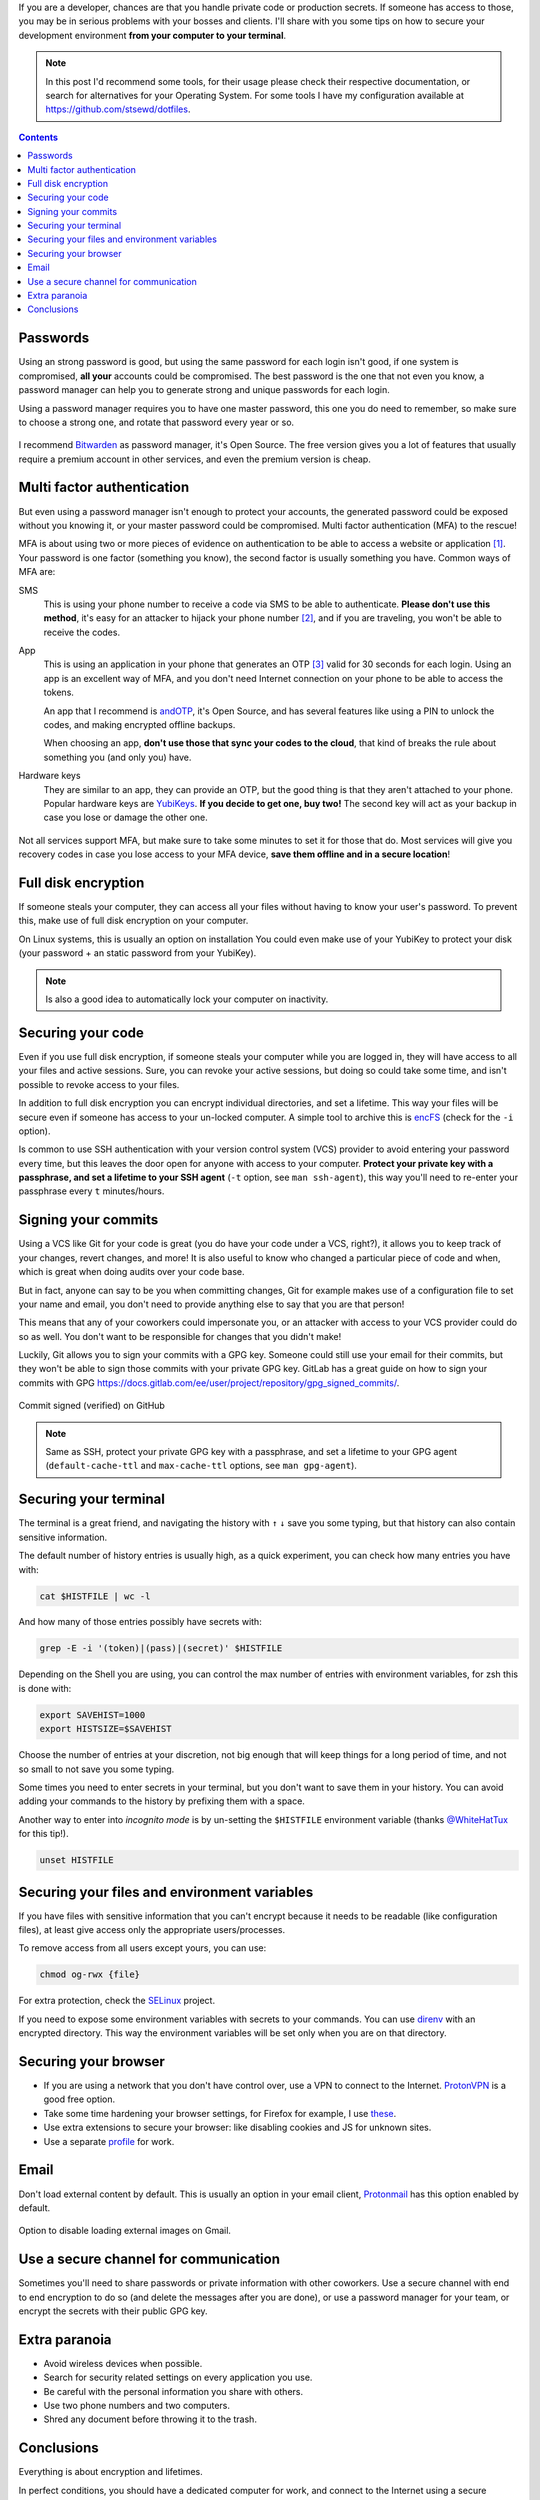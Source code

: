 .. title: Securing your development environment
.. date: 2021-07-24
.. category: security, development
.. description: Tips on how to secure how to secure your development environment from your computer to your terminal.

If you are a developer, chances are that you handle private code or production secrets.
If someone has access to those, you may be in serious problems with your bosses and clients.
I'll share with you some tips on how to secure your development environment **from your computer to your terminal**.

.. note::

   In this post I'd recommend some tools,
   for their usage please check their respective documentation,
   or search for alternatives for your Operating System.
   For some tools I have my configuration available at https://github.com/stsewd/dotfiles.

.. contents:: Contents
   :depth: 2
   :local:
   :backlinks: none

Passwords
---------

Using an strong password is good, but using the same password for each login isn't good,
if one system is compromised, **all your** accounts could be compromised.
The best password is the one that not even you know,
a password manager can help you to generate strong and unique passwords for each login.

Using a password manager requires you to have one master password,
this one you do need to remember,
so make sure to choose a strong one, and rotate that password every year or so.

.. figure:: /images/securing-your-dev-environment/password_strength.png
   :target: https://xkcd.com/936/
   :align: center

I recommend `Bitwarden <https://bitwarden.com/>`__ as password manager, it's Open Source.
The free version gives you a lot of features that usually require
a premium account in other services, and even the premium version is cheap.

Multi factor authentication
---------------------------

But even using a password manager isn't enough to protect your accounts,
the generated password could be exposed without you knowing it,
or your master password could be compromised.
Multi factor authentication (MFA) to the rescue!

MFA is about using two or more pieces of evidence on authentication to be able to access a website or application [#mfa]_.
Your password is one factor (something you know),
the second factor is usually something you have.
Common ways of MFA are:

SMS
  This is using your phone number to receive a code via SMS to be able to authenticate.
  **Please don't use this method**, it's easy for an attacker to hijack your phone number [#sim-hijack]_,
  and if you are traveling, you won't be able to receive the codes.

App
  This is using an application in your phone that generates an OTP [#otp]_
  valid for 30 seconds for each login.
  Using an app is an excellent way of MFA,
  and you don't need Internet connection on your phone to be able to access the tokens.

  An app that I recommend is `andOTP <https://github.com/andOTP/andOTP>`__,
  it's Open Source, and has several features like using a PIN to unlock the codes,
  and making encrypted offline backups.

  When choosing an app, **don't use those that sync your codes to the cloud**,
  that kind of breaks the rule about something you (and only you) have.

Hardware keys
  They are similar to an app, they can provide an OTP,
  but the good thing is that they aren't attached to your phone.
  Popular hardware keys are `YubiKeys <https://www.yubico.com/>`__.
  **If you decide to get one, buy two!**
  The second key will act as your backup in case you lose or damage the other one.

  .. figure:: /images/securing-your-dev-environment/yubikey.png
     :target: https://commons.wikimedia.org/wiki/File:YubiKey-4-keychain-and-YubiKey-4-Nano.png
     :width: 50%
     :align: center

Not all services support MFA, but make sure to take some minutes to set it for those that do.
Most services will give you recovery codes in case you lose access to your MFA device,
**save them offline and in a secure location**!

Full disk encryption
--------------------

If someone steals your computer,
they can access all your files without having to know your user's password.
To prevent this, make use of full disk encryption on your computer.

On Linux systems, this is usually an option on installation
You could even make use of your YubiKey to protect your disk
(your password + an static password from your YubiKey).

.. note::

   Is also a good idea to automatically lock your computer on inactivity.

Securing your code
------------------

Even if you use full disk encryption,
if someone steals your computer while you are logged in,
they will have access to all your files and active sessions.
Sure, you can revoke your active sessions,
but doing so could take some time, and isn't possible to revoke access to your files.

In addition to full disk encryption you can encrypt individual directories, and set a lifetime.
This way your files will be secure even if someone has access to your un-locked computer.
A simple tool to archive this is `encFS <https://github.com/vgough/encfs>`__ (check for the ``-i`` option).

Is common to use SSH authentication with your version control system (VCS) provider
to avoid entering your password every time,
but this leaves the door open for anyone with access to your computer.
**Protect your private key with a passphrase,
and set a lifetime to your SSH agent** (``-t`` option, see ``man ssh-agent``),
this way you'll need to re-enter your passphrase every ``t`` minutes/hours.

Signing your commits
--------------------

Using a VCS like Git for your code is great
(you do have your code under a VCS, right?),
it allows you to keep track of your changes, revert changes, and more!
It is also useful to know who changed a particular piece of code and when,
which is great when doing audits over your code base.

But in fact, anyone can say to be you when committing changes,
Git for example makes use of a configuration file to set your name and email,
you don't need to provide anything else to say that you are that person!

This means that any of your coworkers could impersonate you,
or an attacker with access to your VCS provider could do so as well.
You don't want to be responsible for changes that you didn't make!

Luckily, Git allows you to sign your commits with a GPG key.
Someone could still use your email for their commits,
but they won't be able to sign those commits with your private GPG key.
GitLab has a great guide on how to sign your commits with GPG
https://docs.gitlab.com/ee/user/project/repository/gpg_signed_commits/.

.. figure:: /images/securing-your-dev-environment/signed-commit.png
   :target: /images/securing-your-dev-environment/signed-commit.png
   :align: center

   Commit signed (verified) on GitHub

.. note::

   Same as SSH, protect your private GPG key with a passphrase,
   and set a lifetime to your GPG agent (``default-cache-ttl`` and ``max-cache-ttl`` options, see ``man gpg-agent``).

Securing your terminal
----------------------

The terminal is a great friend,
and navigating the history with ``↑`` ``↓`` save you some typing,
but that history can also contain sensitive information.

The default number of history entries is usually high,
as a quick experiment, you can check how many entries you have with:

.. code:: bash

   cat $HISTFILE | wc -l

And how many of those entries possibly have secrets with:

.. code:: bash

   grep -E -i '(token)|(pass)|(secret)' $HISTFILE

Depending on the Shell you are using,
you can control the max number of entries with environment variables,
for zsh this is done with:

.. code:: bash

   export SAVEHIST=1000
   export HISTSIZE=$SAVEHIST

Choose the number of entries at your discretion,
not big enough that will keep things for a long period of time,
and not so small to not save you some typing.

Some times you need to enter secrets in your terminal,
but you don't want to save them in your history.
You can avoid adding your commands to the history
by prefixing them with a space.

Another way to enter into *incognito mode* is by un-setting the ``$HISTFILE`` environment variable
(thanks `@WhiteHatTux <https://github.com/WhiteHatTux>`__ for this tip!).

.. code:: bash

   unset HISTFILE


Securing your files and environment variables
---------------------------------------------

If you have files with sensitive information
that you can't encrypt because it needs to be readable (like configuration files),
at least give access only the appropriate users/processes.

To remove access from all users except yours, you can use:

.. code:: bash

   chmod og-rwx {file}

For extra protection, check the `SELinux <https://selinuxproject.org/page/Main_Page>`__ project.

If you need to expose some environment variables with secrets to your commands.
You can use `direnv <https://direnv.net/>`__ with an encrypted directory.
This way the environment variables will be set only when you are on that directory.

Securing your browser
---------------------

- If you are using a network that you don't have control over,
  use a VPN to connect to the Internet.
  `ProtonVPN <https://protonvpn.com/>`__ is a good free option.
- Take some time hardening your browser settings,
  for Firefox for example,
  I use `these <https://github.com/stsewd/dotfiles/blob/master/firefox-about.txt>`__.
- Use extra extensions to secure your browser:
  like disabling cookies and JS for unknown sites.
- Use a separate `profile <https://support.mozilla.org/en-US/kb/profile-manager-create-remove-switch-firefox-profiles>`__ for work.

Email
-----

Don't load external content by default.
This is usually an option in your email client,
`Protonmail <https://protonmail.com/>`__ has this option enabled by default.


.. figure:: /images/securing-your-dev-environment/gmail-disable-display-external-images.png
   :target: /images/securing-your-dev-environment/gmail-disable-display-external-images.png
   :align: center

   Option to disable loading external images on Gmail.

Use a secure channel for communication
--------------------------------------

Sometimes you'll need to share passwords or private information with other coworkers.
Use a secure channel with end to end encryption to do so (and delete the messages after you are done),
or use a password manager for your team,
or encrypt the secrets with their public GPG key.

Extra paranoia
--------------

- Avoid wireless devices when possible.
- Search for security related settings on every application you use.
- Be careful with the personal information you share with others.
- Use two phone numbers and two computers.
- Shred any document before throwing it to the trash.

Conclusions
-----------

Everything is about encryption and lifetimes.

In perfect conditions, you should have a dedicated computer for work,
and connect to the Internet using a secure network,
but this isn't always possible or provided by your employer.
Still, it's always good to have several layers of protection when handling sensitive information.

Did you already knew some of these tips?
Or do you have more to share?
Let me know in the comments!

----

.. [#mfa] https://en.wikipedia.org/wiki/Multi-factor_authentication
.. [#sim-hijack] https://en.wikipedia.org/wiki/SIM_swap_scam
.. [#otp] https://en.wikipedia.org/wiki/One-time_password
